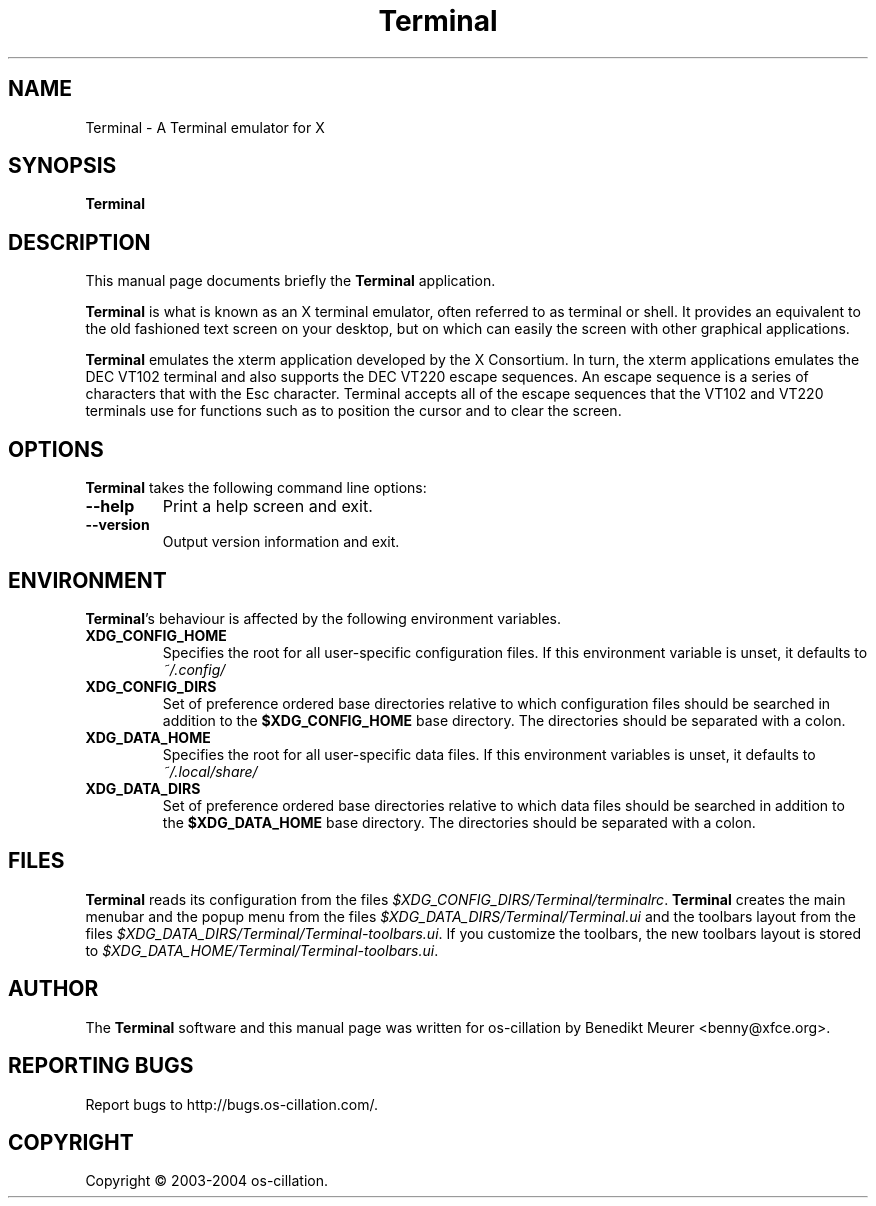 .TH Terminal 1 "Nov 25, 2004"
.SH NAME
Terminal \- A Terminal emulator for X
.SH SYNOPSIS
.B Terminal
.br
.SH DESCRIPTION
This manual page documents briefly the
.B Terminal
application.
.PP
\fBTerminal\fP is what is known as an X terminal emulator, often referred
to as terminal or shell. It provides an equivalent to the old fashioned text
screen on your desktop, but on which can easily the screen with other
graphical applications.

\fBTerminal\fP emulates the xterm application developed by the X Consortium.
In turn, the xterm applications emulates the DEC VT102 terminal and also
supports the DEC VT220 escape sequences. An escape sequence is a series of
characters that with the Esc character. Terminal accepts all of the escape
sequences that the VT102 and VT220 terminals use for functions such as to
position the cursor and to clear the screen.


.SH OPTIONS
\fBTerminal\fP takes the following command line options:
.TP
.B \-\-help
Print a help screen and exit.
.TP
.B \-\-version
Output version information and exit.


.SH ENVIRONMENT
\fBTerminal\fP's behaviour is affected by the following environment
variables.
.PP
.TP
.B XDG_CONFIG_HOME
Specifies the root for all user-specific configuration files. If this
environment variable is unset, it defaults to
.I ~/.config/
.TP
.B XDG_CONFIG_DIRS
Set of preference ordered base directories relative to which configuration
files should be searched in addition to the
.B $XDG_CONFIG_HOME
base directory. The directories should be separated with a colon.
.TP
.B XDG_DATA_HOME
Specifies the root for all user-specific data files. If this environment
variables is unset, it defaults to
.I ~/.local/share/
.TP
.B XDG_DATA_DIRS
Set of preference ordered base directories relative to which data
files should be searched in addition to the
.B $XDG_DATA_HOME
base directory. The directories should be separated with a colon.


.SH FILES
\fBTerminal\fP reads its configuration from the files
.IR $XDG_CONFIG_DIRS/Terminal/terminalrc .
\fBTerminal\fP creates the main menubar and the popup
menu from the files
.IR $XDG_DATA_DIRS/Terminal/Terminal.ui
and the toolbars layout from the files
.IR $XDG_DATA_DIRS/Terminal/Terminal-toolbars.ui .
If you customize the toolbars, the new toolbars layout
is stored to
.IR $XDG_DATA_HOME/Terminal/Terminal-toolbars.ui .


.SH AUTHOR
The \fBTerminal\fP software and this manual page was written
for os-cillation by Benedikt Meurer <benny@xfce.org>.


.SH "REPORTING BUGS"
Report bugs to http://bugs.os-cillation.com/.


.SH COPYRIGHT
Copyright \(co 2003-2004 os-cillation.
